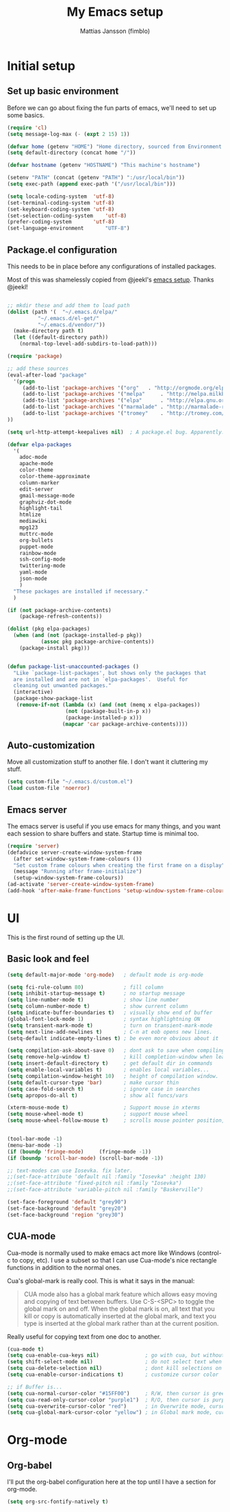 #+TITLE:      My Emacs setup
#+AUTHOR:     Mattias Jansson (fimblo)
#+EMAIL:      fimblo@yanson.org

* Initial setup
** Set up basic environment

   Before we can go about fixing the fun parts of emacs, we'll need to
   set up some basics.

#+BEGIN_SRC emacs-lisp
(require 'cl)
(setq message-log-max (- (expt 2 15) 1))

(defvar home (getenv "HOME") "Home directory, sourced from Environment variable HOME")
(setq default-directory (concat home "/"))

(defvar hostname (getenv "HOSTNAME") "This machine's hostname")

(setenv "PATH" (concat (getenv "PATH") ":/usr/local/bin"))
(setq exec-path (append exec-path '("/usr/local/bin")))

(setq locale-coding-system	'utf-8)
(set-terminal-coding-system	'utf-8)
(set-keyboard-coding-system	'utf-8)
(set-selection-coding-system	'utf-8)
(prefer-coding-system		'utf-8)
(set-language-environment       "UTF-8")
#+END_SRC

** Package.el configuration
   This needs to be in place before any configurations of installed packages.

   Most of this was shamelessly copied from @jeekl's [[https://github.com/jeekl/dotfiles/blob/master/emacs.d/emacs.org][emacs setup]]. Thanks @jeekl!
#+BEGIN_SRC emacs-lisp

;; mkdir these and add them to load path
(dolist (path '(  "~/.emacs.d/elpa/"
		  "~/.emacs.d/el-get/"
		  "~/.emacs.d/vendor/"))
  (make-directory path t)
  (let ((default-directory path))
    (normal-top-level-add-subdirs-to-load-path)))

(require 'package)

;; add these sources
(eval-after-load "package"
  '(progn
     (add-to-list 'package-archives '("org"	  . "http://orgmode.org/elpa/"))
     (add-to-list 'package-archives '("melpa"	  . "http://melpa.milkbox.net/packages/"))
     (add-to-list 'package-archives '("elpa"	  . "http://elpa.gnu.org/packages/"))
     (add-to-list 'package-archives '("marmalade" . "http://marmalade-repo.org/packages/"))
     (add-to-list 'package-archives '("tromey"	  . "http://tromey.com/elpa/"))
))

(setq url-http-attempt-keepalives nil)	; A package.el bug. Apparently.

(defvar elpa-packages
  '(
    adoc-mode
    apache-mode
    color-theme
    color-theme-approximate
    column-marker
    edit-server
    gmail-message-mode
    graphviz-dot-mode
    highlight-tail
    htmlize
    mediawiki
    mpg123
    muttrc-mode
    org-bullets
    puppet-mode
    rainbow-mode
    ssh-config-mode
    twittering-mode
    yaml-mode
    json-mode
    )
  "These packages are installed if necessary."
  )

(if (not package-archive-contents)
    (package-refresh-contents))

(dolist (pkg elpa-packages)
  (when (and (not (package-installed-p pkg))
           (assoc pkg package-archive-contents))
    (package-install pkg)))

    
(defun package-list-unaccounted-packages ()
  "Like `package-list-packages', but shows only the packages that
  are installed and are not in `elpa-packages'.  Useful for
  cleaning out unwanted packages."
  (interactive)
  (package-show-package-list
   (remove-if-not (lambda (x) (and (not (memq x elpa-packages))
				   (not (package-built-in-p x))
				   (package-installed-p x)))
                  (mapcar 'car package-archive-contents))))

#+END_SRC

** Auto-customization

   Move all customization stuff to another file. I don't want it
   cluttering my stuff.

#+BEGIN_SRC emacs-lisp
(setq custom-file "~/.emacs.d/custom.el")
(load custom-file 'noerror)
#+END_SRC
** Emacs server

   The emacs server is useful if you use emacs for many things, and
   you want each session to share buffers and state. Startup time is
   minimal too.
#+BEGIN_SRC emacs-lisp
(require 'server)
(defadvice server-create-window-system-frame
  (after set-window-system-frame-colours ())
  "Set custom frame colours when creating the first frame on a display"
  (message "Running after frame-initialize")
  (setup-window-system-frame-colours))
(ad-activate 'server-create-window-system-frame)
(add-hook 'after-make-frame-functions 'setup-window-system-frame-colours t)
#+END_SRC
* UI
  This is the first round of setting up the UI.
** Basic look and feel
#+BEGIN_SRC emacs-lisp
(setq default-major-mode 'org-mode)   ; default mode is org-mode

(setq fci-rule-column 80)             ; fill column
(setq inhibit-startup-message t)      ; no startup message
(setq line-number-mode t)             ; show line number
(setq column-number-mode t)           ; show current column
(setq indicate-buffer-boundaries t)   ; visually show end of buffer
(global-font-lock-mode 1)             ; syntax highlightning ON
(setq transient-mark-mode t)          ; turn on transient-mark-mode
(setq next-line-add-newlines t)       ; C-n at eob opens new lines.
(setq-default indicate-empty-lines t) ; be even more obvious about it

(setq compilation-ask-about-save 0)   ; dont ask to save when compiling
(setq remove-help-window t)           ; kill completion-window when leaving minibuffer
(setq insert-default-directory t)     ; get default dir in commands
(setq enable-local-variables t)       ; enables local variables...
(setq compilation-window-height 10)   ; height of compilation window.
(setq default-cursor-type 'bar)       ; make cursor thin
(setq case-fold-search t)             ; ignore case in searches
(setq apropos-do-all t)               ; show all funcs/vars

(xterm-mouse-mode t)                  ; Support mouse in xterms
(setq mouse-wheel-mode t)             ; support mouse wheel
(setq mouse-wheel-follow-mouse t)     ; scrolls mouse pointer position, not pointer


(tool-bar-mode -1)
(menu-bar-mode -1)
(if (boundp 'fringe-mode)     (fringe-mode -1))
(if (boundp 'scroll-bar-mode) (scroll-bar-mode -1))

;; text-modes can use Iosevka. fix later.
;;(set-face-attribute 'default nil :family "Iosevka" :height 130)
;;(set-face-attribute 'fixed-pitch nil :family "Iosevka")
;;(set-face-attribute 'variable-pitch nil :family "Baskerville")

(set-face-foreground 'default "grey90")
(set-face-background 'default "grey20")
(set-face-background 'region "grey30")
#+END_SRC

** CUA-mode
   Cua-mode is normally used to make emacs act more like Windows
   (control-c to copy, etc). I use a subset so that I can use
   Cua-mode's nice rectangle functions in addition to the normal ones.

   Cua's global-mark is really cool. This is what it says in the manual:

#+begin_quote
CUA mode also has a global mark feature which allows easy moving and
copying of text between buffers. Use C-S-<SPC> to toggle the global
mark on and off. When the global mark is on, all text that you kill or
copy is automatically inserted at the global mark, and text you type
is inserted at the global mark rather than at the current position.
#+end_quote

   Really useful for copying text from one doc to another.

#+BEGIN_SRC emacs-lisp
(cua-mode t)
(setq cua-enable-cua-keys nil)               ; go with cua, but without c-x/v/c et al
(setq shift-select-mode nil)                 ; do not select text when moving with shift.
(setq cua-delete-selection nil)              ; dont kill selections on keypress
(setq cua-enable-cursor-indications t)       ; customize cursor color

;; if Buffer is...
(setq cua-normal-cursor-color "#15FF00")     ; R/W, then cursor is green
(setq cua-read-only-cursor-color "purple1")  ; R/O, then cursor is purple
(setq cua-overwrite-cursor-color "red")      ; in Overwrite mode, cursor is red
(setq cua-global-mark-cursor-color "yellow") ; in Global mark mode, cursor is yellow

#+END_SRC
* Org-mode
** Org-babel 
  I'll put the org-babel configuration here at the top until I have a section for org-mode.

#+BEGIN_SRC emacs-lisp
(setq org-src-fontify-natively t)
#+END_SRC

